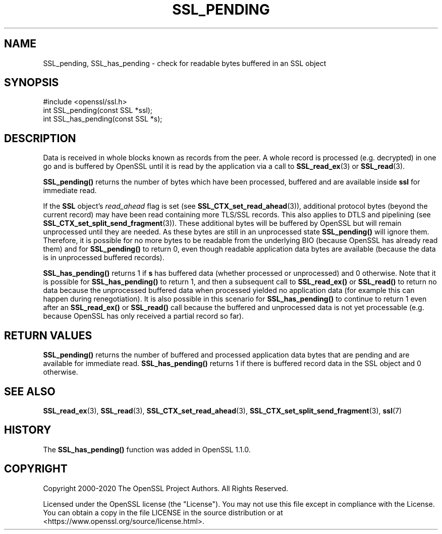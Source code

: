 .\" -*- mode: troff; coding: utf-8 -*-
.\" Automatically generated by Pod::Man 5.0102 (Pod::Simple 3.45)
.\"
.\" Standard preamble:
.\" ========================================================================
.de Sp \" Vertical space (when we can't use .PP)
.if t .sp .5v
.if n .sp
..
.de Vb \" Begin verbatim text
.ft CW
.nf
.ne \\$1
..
.de Ve \" End verbatim text
.ft R
.fi
..
.\" \*(C` and \*(C' are quotes in nroff, nothing in troff, for use with C<>.
.ie n \{\
.    ds C` ""
.    ds C' ""
'br\}
.el\{\
.    ds C`
.    ds C'
'br\}
.\"
.\" Escape single quotes in literal strings from groff's Unicode transform.
.ie \n(.g .ds Aq \(aq
.el       .ds Aq '
.\"
.\" If the F register is >0, we'll generate index entries on stderr for
.\" titles (.TH), headers (.SH), subsections (.SS), items (.Ip), and index
.\" entries marked with X<> in POD.  Of course, you'll have to process the
.\" output yourself in some meaningful fashion.
.\"
.\" Avoid warning from groff about undefined register 'F'.
.de IX
..
.nr rF 0
.if \n(.g .if rF .nr rF 1
.if (\n(rF:(\n(.g==0)) \{\
.    if \nF \{\
.        de IX
.        tm Index:\\$1\t\\n%\t"\\$2"
..
.        if !\nF==2 \{\
.            nr % 0
.            nr F 2
.        \}
.    \}
.\}
.rr rF
.\" ========================================================================
.\"
.IX Title "SSL_PENDING 3"
.TH SSL_PENDING 3 2023-09-11 1.1.1w OpenSSL
.\" For nroff, turn off justification.  Always turn off hyphenation; it makes
.\" way too many mistakes in technical documents.
.if n .ad l
.nh
.SH NAME
SSL_pending, SSL_has_pending \- check for readable bytes buffered in an
SSL object
.SH SYNOPSIS
.IX Header "SYNOPSIS"
.Vb 1
\& #include <openssl/ssl.h>
\&
\& int SSL_pending(const SSL *ssl);
\& int SSL_has_pending(const SSL *s);
.Ve
.SH DESCRIPTION
.IX Header "DESCRIPTION"
Data is received in whole blocks known as records from the peer. A whole record
is processed (e.g. decrypted) in one go and is buffered by OpenSSL until it is
read by the application via a call to \fBSSL_read_ex\fR\|(3) or \fBSSL_read\fR\|(3).
.PP
\&\fBSSL_pending()\fR returns the number of bytes which have been processed, buffered
and are available inside \fBssl\fR for immediate read.
.PP
If the \fBSSL\fR object's \fIread_ahead\fR flag is set (see
\&\fBSSL_CTX_set_read_ahead\fR\|(3)), additional protocol bytes (beyond the current
record) may have been read containing more TLS/SSL records. This also applies to
DTLS and pipelining (see \fBSSL_CTX_set_split_send_fragment\fR\|(3)). These
additional bytes will be buffered by OpenSSL but will remain unprocessed until
they are needed. As these bytes are still in an unprocessed state \fBSSL_pending()\fR
will ignore them. Therefore, it is possible for no more bytes to be readable from
the underlying BIO (because OpenSSL has already read them) and for \fBSSL_pending()\fR
to return 0, even though readable application data bytes are available (because
the data is in unprocessed buffered records).
.PP
\&\fBSSL_has_pending()\fR returns 1 if \fBs\fR has buffered data (whether processed or
unprocessed) and 0 otherwise. Note that it is possible for \fBSSL_has_pending()\fR to
return 1, and then a subsequent call to \fBSSL_read_ex()\fR or \fBSSL_read()\fR to return no
data because the unprocessed buffered data when processed yielded no application
data (for example this can happen during renegotiation). It is also possible in
this scenario for \fBSSL_has_pending()\fR to continue to return 1 even after an
\&\fBSSL_read_ex()\fR or \fBSSL_read()\fR call because the buffered and unprocessed data is
not yet processable (e.g. because OpenSSL has only received a partial record so
far).
.SH "RETURN VALUES"
.IX Header "RETURN VALUES"
\&\fBSSL_pending()\fR returns the number of buffered and processed application data
bytes that are pending and are available for immediate read. \fBSSL_has_pending()\fR
returns 1 if there is buffered record data in the SSL object and 0 otherwise.
.SH "SEE ALSO"
.IX Header "SEE ALSO"
\&\fBSSL_read_ex\fR\|(3), \fBSSL_read\fR\|(3), \fBSSL_CTX_set_read_ahead\fR\|(3),
\&\fBSSL_CTX_set_split_send_fragment\fR\|(3), \fBssl\fR\|(7)
.SH HISTORY
.IX Header "HISTORY"
The \fBSSL_has_pending()\fR function was added in OpenSSL 1.1.0.
.SH COPYRIGHT
.IX Header "COPYRIGHT"
Copyright 2000\-2020 The OpenSSL Project Authors. All Rights Reserved.
.PP
Licensed under the OpenSSL license (the "License").  You may not use
this file except in compliance with the License.  You can obtain a copy
in the file LICENSE in the source distribution or at
<https://www.openssl.org/source/license.html>.
